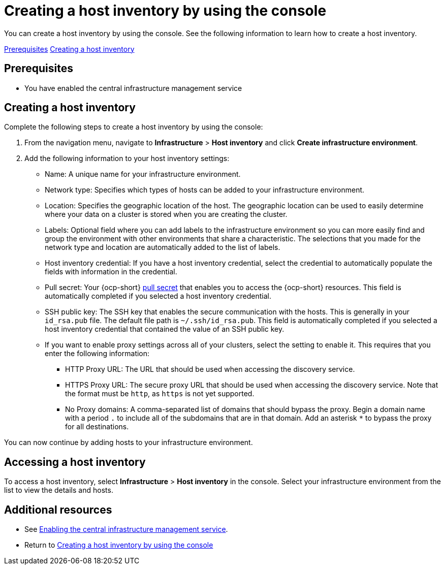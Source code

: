 [#create-host-inventory-console]
= Creating a host inventory by using the console

You can create a host inventory by using the console. See the following information to learn how to create a host inventory.

<<create-host-inventory-prereqs,Prerequisites>>
<<create-host-inventory-procedure,Creating a host inventory>>

[#create-host-inventory-prereqs]
== Prerequisites

- You have enabled the central infrastructure management service

[#create-host-inventory-procedure]
== Creating a host inventory

Complete the following steps to create a host inventory by using the console:

. From the navigation menu, navigate to *Infrastructure* > *Host inventory* and click *Create infrastructure environment*.
. Add the following information to your host inventory settings: 
+
- Name: A unique name for your infrastructure environment. 
- Network type: Specifies which types of hosts can be added to your infrastructure environment.
- Location: Specifies the geographic location of the host. The geographic location can be used to easily determine where your data on a cluster is stored when you are creating the cluster. 
- Labels: Optional field where you can add labels to the infrastructure environment so you can more easily find and group the environment with other environments that share a characteristic. The selections that you made for the network type and location are automatically added to the list of labels.
- Host inventory credential: If you have a host inventory credential, select the credential to automatically populate the fields with information in the credential.  
- Pull secret: Your {ocp-short} link:https://console.redhat.com/openshift/install/pull-secret[pull secret] that enables you to access the {ocp-short} resources. This field is automatically completed if you selected a host inventory credential.
- SSH public key: The SSH key that enables the secure communication with the hosts. This is generally in your `id_rsa.pub` file. The default file path is `~/.ssh/id_rsa.pub`. This field is automatically completed if you selected a host inventory credential that contained the value of an SSH public key. 
- If you want to enable proxy settings across all of your clusters, select the setting to enable it. This requires that you enter the following information:
** HTTP Proxy URL: The URL that should be used when accessing the discovery service. 
** HTTPS Proxy URL: The secure proxy URL that should be used when accessing the discovery service. Note that the format must be `http`, as `https` is not yet supported. 
** No Proxy domains: A comma-separated list of domains that should bypass the proxy. Begin a domain name with a period `.` to include all of the subdomains that are in that domain. Add an asterisk `*` to bypass the proxy for all destinations. 

You can now continue by adding hosts to your infrastructure environment. 

[#access-host-inventory]
== Accessing a host inventory

To access a host inventory, select *Infrastructure* > *Host inventory* in the console. Select your infrastructure environment from the list to view the details and hosts.

[#additional-resources-host-inv-console]
== Additional resources

- See xref:cim_enable.adoc#enable-cim[Enabling the central infrastructure management service].

- Return to <<create-host-inventory-console,Creating a host inventory by using the console>>
